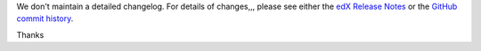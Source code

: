 We don't maintain a detailed changelog.  For details of changes,,, please see
either the `edX Release Notes`_ or the `GitHub commit history`_.




.. _edX Release Notes: https://edx.readthedocs.org/projects/edx-release-notes/en/latest/
.. _GitHub commit history: https://github.com/edx/edx-platform/commits/master

Thanks
